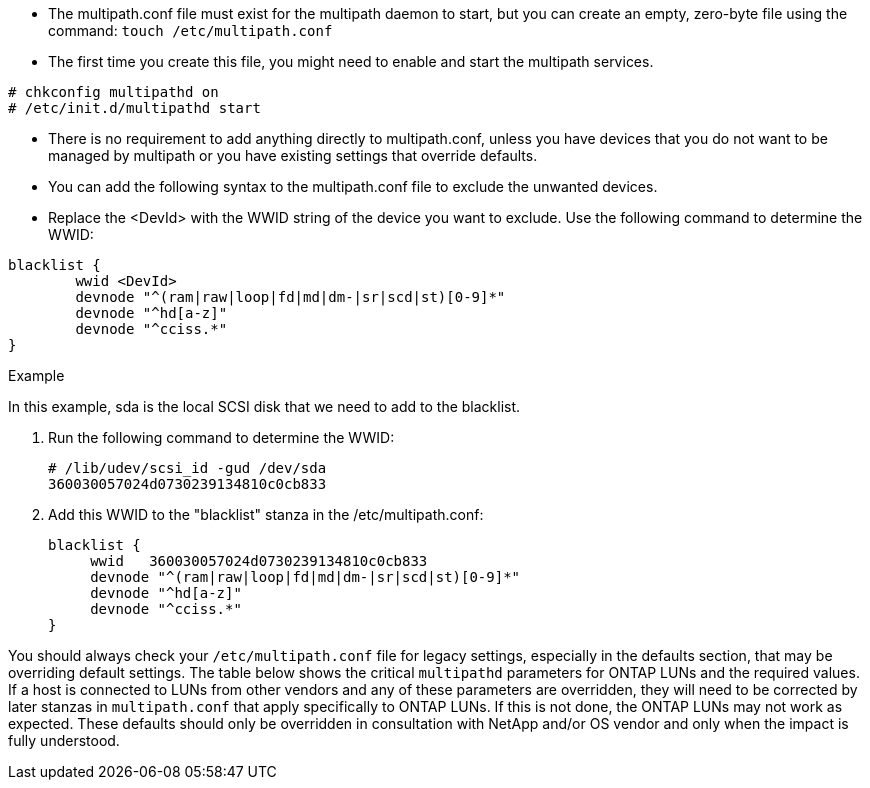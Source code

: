 * The multipath.conf file must exist for the multipath daemon to start, but you can create an empty, zero-byte file using the command:
`touch /etc/multipath.conf`

* The first time you create this file, you might need to enable and start the multipath services.
----
# chkconfig multipathd on
# /etc/init.d/multipathd start
----

* There is no requirement to add anything directly to multipath.conf, unless you have devices that you do not want to be managed by multipath or you have existing settings that override defaults.

* You can add the following syntax to the multipath.conf file to exclude the unwanted devices.

* Replace the <DevId> with the WWID string of the device you want to exclude. Use the following command to determine the WWID:

....
blacklist {
        wwid <DevId>
        devnode "^(ram|raw|loop|fd|md|dm-|sr|scd|st)[0-9]*"
        devnode "^hd[a-z]"
        devnode "^cciss.*"
}
....

.Example
In this example, sda is the local SCSI disk that we need to add to the blacklist.

.	Run the following command to determine the WWID:
+
....
# /lib/udev/scsi_id -gud /dev/sda
360030057024d0730239134810c0cb833
....
.	Add this WWID to the "blacklist" stanza in the /etc/multipath.conf:
+
....
blacklist {
     wwid   360030057024d0730239134810c0cb833
     devnode "^(ram|raw|loop|fd|md|dm-|sr|scd|st)[0-9]*"
     devnode "^hd[a-z]"
     devnode "^cciss.*"
}
....

You should always check your `/etc/multipath.conf` file for legacy settings, especially in the defaults section, that may be overriding default settings.
The table below shows the critical `multipathd` parameters for ONTAP LUNs and the required values. If a host is connected to LUNs from other vendors and any of these parameters are overridden, they will need to be corrected by later stanzas in `multipath.conf` that apply specifically to ONTAP LUNs. If this is not done, the ONTAP LUNs may not work as expected. These defaults should only be overridden in consultation with NetApp and/or OS vendor and only when the impact is fully understood.
